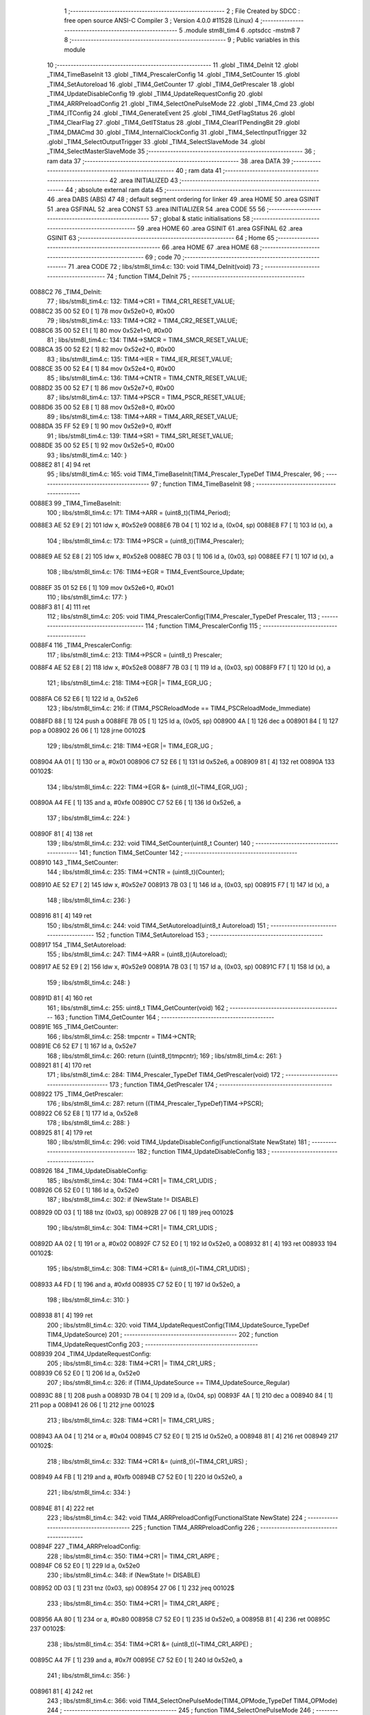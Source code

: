                                       1 ;--------------------------------------------------------
                                      2 ; File Created by SDCC : free open source ANSI-C Compiler
                                      3 ; Version 4.0.0 #11528 (Linux)
                                      4 ;--------------------------------------------------------
                                      5 	.module stm8l_tim4
                                      6 	.optsdcc -mstm8
                                      7 	
                                      8 ;--------------------------------------------------------
                                      9 ; Public variables in this module
                                     10 ;--------------------------------------------------------
                                     11 	.globl _TIM4_DeInit
                                     12 	.globl _TIM4_TimeBaseInit
                                     13 	.globl _TIM4_PrescalerConfig
                                     14 	.globl _TIM4_SetCounter
                                     15 	.globl _TIM4_SetAutoreload
                                     16 	.globl _TIM4_GetCounter
                                     17 	.globl _TIM4_GetPrescaler
                                     18 	.globl _TIM4_UpdateDisableConfig
                                     19 	.globl _TIM4_UpdateRequestConfig
                                     20 	.globl _TIM4_ARRPreloadConfig
                                     21 	.globl _TIM4_SelectOnePulseMode
                                     22 	.globl _TIM4_Cmd
                                     23 	.globl _TIM4_ITConfig
                                     24 	.globl _TIM4_GenerateEvent
                                     25 	.globl _TIM4_GetFlagStatus
                                     26 	.globl _TIM4_ClearFlag
                                     27 	.globl _TIM4_GetITStatus
                                     28 	.globl _TIM4_ClearITPendingBit
                                     29 	.globl _TIM4_DMACmd
                                     30 	.globl _TIM4_InternalClockConfig
                                     31 	.globl _TIM4_SelectInputTrigger
                                     32 	.globl _TIM4_SelectOutputTrigger
                                     33 	.globl _TIM4_SelectSlaveMode
                                     34 	.globl _TIM4_SelectMasterSlaveMode
                                     35 ;--------------------------------------------------------
                                     36 ; ram data
                                     37 ;--------------------------------------------------------
                                     38 	.area DATA
                                     39 ;--------------------------------------------------------
                                     40 ; ram data
                                     41 ;--------------------------------------------------------
                                     42 	.area INITIALIZED
                                     43 ;--------------------------------------------------------
                                     44 ; absolute external ram data
                                     45 ;--------------------------------------------------------
                                     46 	.area DABS (ABS)
                                     47 
                                     48 ; default segment ordering for linker
                                     49 	.area HOME
                                     50 	.area GSINIT
                                     51 	.area GSFINAL
                                     52 	.area CONST
                                     53 	.area INITIALIZER
                                     54 	.area CODE
                                     55 
                                     56 ;--------------------------------------------------------
                                     57 ; global & static initialisations
                                     58 ;--------------------------------------------------------
                                     59 	.area HOME
                                     60 	.area GSINIT
                                     61 	.area GSFINAL
                                     62 	.area GSINIT
                                     63 ;--------------------------------------------------------
                                     64 ; Home
                                     65 ;--------------------------------------------------------
                                     66 	.area HOME
                                     67 	.area HOME
                                     68 ;--------------------------------------------------------
                                     69 ; code
                                     70 ;--------------------------------------------------------
                                     71 	.area CODE
                                     72 ;	libs/stm8l_tim4.c: 130: void TIM4_DeInit(void)
                                     73 ;	-----------------------------------------
                                     74 ;	 function TIM4_DeInit
                                     75 ;	-----------------------------------------
      0088C2                         76 _TIM4_DeInit:
                                     77 ;	libs/stm8l_tim4.c: 132: TIM4->CR1   = TIM4_CR1_RESET_VALUE;
      0088C2 35 00 52 E0      [ 1]   78 	mov	0x52e0+0, #0x00
                                     79 ;	libs/stm8l_tim4.c: 133: TIM4->CR2   = TIM4_CR2_RESET_VALUE;
      0088C6 35 00 52 E1      [ 1]   80 	mov	0x52e1+0, #0x00
                                     81 ;	libs/stm8l_tim4.c: 134: TIM4->SMCR   = TIM4_SMCR_RESET_VALUE;
      0088CA 35 00 52 E2      [ 1]   82 	mov	0x52e2+0, #0x00
                                     83 ;	libs/stm8l_tim4.c: 135: TIM4->IER   = TIM4_IER_RESET_VALUE;
      0088CE 35 00 52 E4      [ 1]   84 	mov	0x52e4+0, #0x00
                                     85 ;	libs/stm8l_tim4.c: 136: TIM4->CNTR   = TIM4_CNTR_RESET_VALUE;
      0088D2 35 00 52 E7      [ 1]   86 	mov	0x52e7+0, #0x00
                                     87 ;	libs/stm8l_tim4.c: 137: TIM4->PSCR  = TIM4_PSCR_RESET_VALUE;
      0088D6 35 00 52 E8      [ 1]   88 	mov	0x52e8+0, #0x00
                                     89 ;	libs/stm8l_tim4.c: 138: TIM4->ARR   = TIM4_ARR_RESET_VALUE;
      0088DA 35 FF 52 E9      [ 1]   90 	mov	0x52e9+0, #0xff
                                     91 ;	libs/stm8l_tim4.c: 139: TIM4->SR1   = TIM4_SR1_RESET_VALUE;
      0088DE 35 00 52 E5      [ 1]   92 	mov	0x52e5+0, #0x00
                                     93 ;	libs/stm8l_tim4.c: 140: }
      0088E2 81               [ 4]   94 	ret
                                     95 ;	libs/stm8l_tim4.c: 165: void TIM4_TimeBaseInit(TIM4_Prescaler_TypeDef TIM4_Prescaler,
                                     96 ;	-----------------------------------------
                                     97 ;	 function TIM4_TimeBaseInit
                                     98 ;	-----------------------------------------
      0088E3                         99 _TIM4_TimeBaseInit:
                                    100 ;	libs/stm8l_tim4.c: 171: TIM4->ARR = (uint8_t)(TIM4_Period);
      0088E3 AE 52 E9         [ 2]  101 	ldw	x, #0x52e9
      0088E6 7B 04            [ 1]  102 	ld	a, (0x04, sp)
      0088E8 F7               [ 1]  103 	ld	(x), a
                                    104 ;	libs/stm8l_tim4.c: 173: TIM4->PSCR = (uint8_t)(TIM4_Prescaler);
      0088E9 AE 52 E8         [ 2]  105 	ldw	x, #0x52e8
      0088EC 7B 03            [ 1]  106 	ld	a, (0x03, sp)
      0088EE F7               [ 1]  107 	ld	(x), a
                                    108 ;	libs/stm8l_tim4.c: 176: TIM4->EGR = TIM4_EventSource_Update;
      0088EF 35 01 52 E6      [ 1]  109 	mov	0x52e6+0, #0x01
                                    110 ;	libs/stm8l_tim4.c: 177: }
      0088F3 81               [ 4]  111 	ret
                                    112 ;	libs/stm8l_tim4.c: 205: void TIM4_PrescalerConfig(TIM4_Prescaler_TypeDef Prescaler,
                                    113 ;	-----------------------------------------
                                    114 ;	 function TIM4_PrescalerConfig
                                    115 ;	-----------------------------------------
      0088F4                        116 _TIM4_PrescalerConfig:
                                    117 ;	libs/stm8l_tim4.c: 213: TIM4->PSCR = (uint8_t) Prescaler;
      0088F4 AE 52 E8         [ 2]  118 	ldw	x, #0x52e8
      0088F7 7B 03            [ 1]  119 	ld	a, (0x03, sp)
      0088F9 F7               [ 1]  120 	ld	(x), a
                                    121 ;	libs/stm8l_tim4.c: 218: TIM4->EGR |= TIM4_EGR_UG ;
      0088FA C6 52 E6         [ 1]  122 	ld	a, 0x52e6
                                    123 ;	libs/stm8l_tim4.c: 216: if (TIM4_PSCReloadMode == TIM4_PSCReloadMode_Immediate)
      0088FD 88               [ 1]  124 	push	a
      0088FE 7B 05            [ 1]  125 	ld	a, (0x05, sp)
      008900 4A               [ 1]  126 	dec	a
      008901 84               [ 1]  127 	pop	a
      008902 26 06            [ 1]  128 	jrne	00102$
                                    129 ;	libs/stm8l_tim4.c: 218: TIM4->EGR |= TIM4_EGR_UG ;
      008904 AA 01            [ 1]  130 	or	a, #0x01
      008906 C7 52 E6         [ 1]  131 	ld	0x52e6, a
      008909 81               [ 4]  132 	ret
      00890A                        133 00102$:
                                    134 ;	libs/stm8l_tim4.c: 222: TIM4->EGR &= (uint8_t)(~TIM4_EGR_UG) ;
      00890A A4 FE            [ 1]  135 	and	a, #0xfe
      00890C C7 52 E6         [ 1]  136 	ld	0x52e6, a
                                    137 ;	libs/stm8l_tim4.c: 224: }
      00890F 81               [ 4]  138 	ret
                                    139 ;	libs/stm8l_tim4.c: 232: void TIM4_SetCounter(uint8_t Counter)
                                    140 ;	-----------------------------------------
                                    141 ;	 function TIM4_SetCounter
                                    142 ;	-----------------------------------------
      008910                        143 _TIM4_SetCounter:
                                    144 ;	libs/stm8l_tim4.c: 235: TIM4->CNTR = (uint8_t)(Counter);
      008910 AE 52 E7         [ 2]  145 	ldw	x, #0x52e7
      008913 7B 03            [ 1]  146 	ld	a, (0x03, sp)
      008915 F7               [ 1]  147 	ld	(x), a
                                    148 ;	libs/stm8l_tim4.c: 236: }
      008916 81               [ 4]  149 	ret
                                    150 ;	libs/stm8l_tim4.c: 244: void TIM4_SetAutoreload(uint8_t Autoreload)
                                    151 ;	-----------------------------------------
                                    152 ;	 function TIM4_SetAutoreload
                                    153 ;	-----------------------------------------
      008917                        154 _TIM4_SetAutoreload:
                                    155 ;	libs/stm8l_tim4.c: 247: TIM4->ARR = (uint8_t)(Autoreload);
      008917 AE 52 E9         [ 2]  156 	ldw	x, #0x52e9
      00891A 7B 03            [ 1]  157 	ld	a, (0x03, sp)
      00891C F7               [ 1]  158 	ld	(x), a
                                    159 ;	libs/stm8l_tim4.c: 248: }
      00891D 81               [ 4]  160 	ret
                                    161 ;	libs/stm8l_tim4.c: 255: uint8_t TIM4_GetCounter(void)
                                    162 ;	-----------------------------------------
                                    163 ;	 function TIM4_GetCounter
                                    164 ;	-----------------------------------------
      00891E                        165 _TIM4_GetCounter:
                                    166 ;	libs/stm8l_tim4.c: 258: tmpcntr = TIM4->CNTR;
      00891E C6 52 E7         [ 1]  167 	ld	a, 0x52e7
                                    168 ;	libs/stm8l_tim4.c: 260: return ((uint8_t)tmpcntr);
                                    169 ;	libs/stm8l_tim4.c: 261: }
      008921 81               [ 4]  170 	ret
                                    171 ;	libs/stm8l_tim4.c: 284: TIM4_Prescaler_TypeDef TIM4_GetPrescaler(void)
                                    172 ;	-----------------------------------------
                                    173 ;	 function TIM4_GetPrescaler
                                    174 ;	-----------------------------------------
      008922                        175 _TIM4_GetPrescaler:
                                    176 ;	libs/stm8l_tim4.c: 287: return ((TIM4_Prescaler_TypeDef)TIM4->PSCR);
      008922 C6 52 E8         [ 1]  177 	ld	a, 0x52e8
                                    178 ;	libs/stm8l_tim4.c: 288: }
      008925 81               [ 4]  179 	ret
                                    180 ;	libs/stm8l_tim4.c: 296: void TIM4_UpdateDisableConfig(FunctionalState NewState)
                                    181 ;	-----------------------------------------
                                    182 ;	 function TIM4_UpdateDisableConfig
                                    183 ;	-----------------------------------------
      008926                        184 _TIM4_UpdateDisableConfig:
                                    185 ;	libs/stm8l_tim4.c: 304: TIM4->CR1 |= TIM4_CR1_UDIS ;
      008926 C6 52 E0         [ 1]  186 	ld	a, 0x52e0
                                    187 ;	libs/stm8l_tim4.c: 302: if (NewState != DISABLE)
      008929 0D 03            [ 1]  188 	tnz	(0x03, sp)
      00892B 27 06            [ 1]  189 	jreq	00102$
                                    190 ;	libs/stm8l_tim4.c: 304: TIM4->CR1 |= TIM4_CR1_UDIS ;
      00892D AA 02            [ 1]  191 	or	a, #0x02
      00892F C7 52 E0         [ 1]  192 	ld	0x52e0, a
      008932 81               [ 4]  193 	ret
      008933                        194 00102$:
                                    195 ;	libs/stm8l_tim4.c: 308: TIM4->CR1 &= (uint8_t)(~TIM4_CR1_UDIS) ;
      008933 A4 FD            [ 1]  196 	and	a, #0xfd
      008935 C7 52 E0         [ 1]  197 	ld	0x52e0, a
                                    198 ;	libs/stm8l_tim4.c: 310: }
      008938 81               [ 4]  199 	ret
                                    200 ;	libs/stm8l_tim4.c: 320: void TIM4_UpdateRequestConfig(TIM4_UpdateSource_TypeDef TIM4_UpdateSource)
                                    201 ;	-----------------------------------------
                                    202 ;	 function TIM4_UpdateRequestConfig
                                    203 ;	-----------------------------------------
      008939                        204 _TIM4_UpdateRequestConfig:
                                    205 ;	libs/stm8l_tim4.c: 328: TIM4->CR1 |= TIM4_CR1_URS ;
      008939 C6 52 E0         [ 1]  206 	ld	a, 0x52e0
                                    207 ;	libs/stm8l_tim4.c: 326: if (TIM4_UpdateSource == TIM4_UpdateSource_Regular)
      00893C 88               [ 1]  208 	push	a
      00893D 7B 04            [ 1]  209 	ld	a, (0x04, sp)
      00893F 4A               [ 1]  210 	dec	a
      008940 84               [ 1]  211 	pop	a
      008941 26 06            [ 1]  212 	jrne	00102$
                                    213 ;	libs/stm8l_tim4.c: 328: TIM4->CR1 |= TIM4_CR1_URS ;
      008943 AA 04            [ 1]  214 	or	a, #0x04
      008945 C7 52 E0         [ 1]  215 	ld	0x52e0, a
      008948 81               [ 4]  216 	ret
      008949                        217 00102$:
                                    218 ;	libs/stm8l_tim4.c: 332: TIM4->CR1 &= (uint8_t)(~TIM4_CR1_URS) ;
      008949 A4 FB            [ 1]  219 	and	a, #0xfb
      00894B C7 52 E0         [ 1]  220 	ld	0x52e0, a
                                    221 ;	libs/stm8l_tim4.c: 334: }
      00894E 81               [ 4]  222 	ret
                                    223 ;	libs/stm8l_tim4.c: 342: void TIM4_ARRPreloadConfig(FunctionalState NewState)
                                    224 ;	-----------------------------------------
                                    225 ;	 function TIM4_ARRPreloadConfig
                                    226 ;	-----------------------------------------
      00894F                        227 _TIM4_ARRPreloadConfig:
                                    228 ;	libs/stm8l_tim4.c: 350: TIM4->CR1 |= TIM4_CR1_ARPE ;
      00894F C6 52 E0         [ 1]  229 	ld	a, 0x52e0
                                    230 ;	libs/stm8l_tim4.c: 348: if (NewState != DISABLE)
      008952 0D 03            [ 1]  231 	tnz	(0x03, sp)
      008954 27 06            [ 1]  232 	jreq	00102$
                                    233 ;	libs/stm8l_tim4.c: 350: TIM4->CR1 |= TIM4_CR1_ARPE ;
      008956 AA 80            [ 1]  234 	or	a, #0x80
      008958 C7 52 E0         [ 1]  235 	ld	0x52e0, a
      00895B 81               [ 4]  236 	ret
      00895C                        237 00102$:
                                    238 ;	libs/stm8l_tim4.c: 354: TIM4->CR1 &= (uint8_t)(~TIM4_CR1_ARPE) ;
      00895C A4 7F            [ 1]  239 	and	a, #0x7f
      00895E C7 52 E0         [ 1]  240 	ld	0x52e0, a
                                    241 ;	libs/stm8l_tim4.c: 356: }
      008961 81               [ 4]  242 	ret
                                    243 ;	libs/stm8l_tim4.c: 366: void TIM4_SelectOnePulseMode(TIM4_OPMode_TypeDef TIM4_OPMode)
                                    244 ;	-----------------------------------------
                                    245 ;	 function TIM4_SelectOnePulseMode
                                    246 ;	-----------------------------------------
      008962                        247 _TIM4_SelectOnePulseMode:
                                    248 ;	libs/stm8l_tim4.c: 374: TIM4->CR1 |= TIM4_CR1_OPM ;
      008962 C6 52 E0         [ 1]  249 	ld	a, 0x52e0
                                    250 ;	libs/stm8l_tim4.c: 372: if (TIM4_OPMode == TIM4_OPMode_Single)
      008965 88               [ 1]  251 	push	a
      008966 7B 04            [ 1]  252 	ld	a, (0x04, sp)
      008968 4A               [ 1]  253 	dec	a
      008969 84               [ 1]  254 	pop	a
      00896A 26 06            [ 1]  255 	jrne	00102$
                                    256 ;	libs/stm8l_tim4.c: 374: TIM4->CR1 |= TIM4_CR1_OPM ;
      00896C AA 08            [ 1]  257 	or	a, #0x08
      00896E C7 52 E0         [ 1]  258 	ld	0x52e0, a
      008971 81               [ 4]  259 	ret
      008972                        260 00102$:
                                    261 ;	libs/stm8l_tim4.c: 378: TIM4->CR1 &= (uint8_t)(~TIM4_CR1_OPM) ;
      008972 A4 F7            [ 1]  262 	and	a, #0xf7
      008974 C7 52 E0         [ 1]  263 	ld	0x52e0, a
                                    264 ;	libs/stm8l_tim4.c: 380: }
      008977 81               [ 4]  265 	ret
                                    266 ;	libs/stm8l_tim4.c: 388: void TIM4_Cmd(FunctionalState NewState)
                                    267 ;	-----------------------------------------
                                    268 ;	 function TIM4_Cmd
                                    269 ;	-----------------------------------------
      008978                        270 _TIM4_Cmd:
                                    271 ;	libs/stm8l_tim4.c: 396: TIM4->CR1 |= TIM4_CR1_CEN ;
      008978 C6 52 E0         [ 1]  272 	ld	a, 0x52e0
                                    273 ;	libs/stm8l_tim4.c: 394: if (NewState != DISABLE)
      00897B 0D 03            [ 1]  274 	tnz	(0x03, sp)
      00897D 27 06            [ 1]  275 	jreq	00102$
                                    276 ;	libs/stm8l_tim4.c: 396: TIM4->CR1 |= TIM4_CR1_CEN ;
      00897F AA 01            [ 1]  277 	or	a, #0x01
      008981 C7 52 E0         [ 1]  278 	ld	0x52e0, a
      008984 81               [ 4]  279 	ret
      008985                        280 00102$:
                                    281 ;	libs/stm8l_tim4.c: 400: TIM4->CR1 &= (uint8_t)(~TIM4_CR1_CEN) ;
      008985 A4 FE            [ 1]  282 	and	a, #0xfe
      008987 C7 52 E0         [ 1]  283 	ld	0x52e0, a
                                    284 ;	libs/stm8l_tim4.c: 402: }
      00898A 81               [ 4]  285 	ret
                                    286 ;	libs/stm8l_tim4.c: 430: void TIM4_ITConfig(TIM4_IT_TypeDef TIM4_IT, FunctionalState NewState)
                                    287 ;	-----------------------------------------
                                    288 ;	 function TIM4_ITConfig
                                    289 ;	-----------------------------------------
      00898B                        290 _TIM4_ITConfig:
      00898B 88               [ 1]  291 	push	a
                                    292 ;	libs/stm8l_tim4.c: 439: TIM4->IER |= (uint8_t)TIM4_IT;
      00898C C6 52 E4         [ 1]  293 	ld	a, 0x52e4
                                    294 ;	libs/stm8l_tim4.c: 436: if (NewState != DISABLE)
      00898F 0D 05            [ 1]  295 	tnz	(0x05, sp)
      008991 27 07            [ 1]  296 	jreq	00102$
                                    297 ;	libs/stm8l_tim4.c: 439: TIM4->IER |= (uint8_t)TIM4_IT;
      008993 1A 04            [ 1]  298 	or	a, (0x04, sp)
      008995 C7 52 E4         [ 1]  299 	ld	0x52e4, a
      008998 20 0C            [ 2]  300 	jra	00104$
      00899A                        301 00102$:
                                    302 ;	libs/stm8l_tim4.c: 444: TIM4->IER &= (uint8_t)(~(uint8_t)TIM4_IT);
      00899A 88               [ 1]  303 	push	a
      00899B 7B 05            [ 1]  304 	ld	a, (0x05, sp)
      00899D 43               [ 1]  305 	cpl	a
      00899E 6B 02            [ 1]  306 	ld	(0x02, sp), a
      0089A0 84               [ 1]  307 	pop	a
      0089A1 14 01            [ 1]  308 	and	a, (0x01, sp)
      0089A3 C7 52 E4         [ 1]  309 	ld	0x52e4, a
      0089A6                        310 00104$:
                                    311 ;	libs/stm8l_tim4.c: 446: }
      0089A6 84               [ 1]  312 	pop	a
      0089A7 81               [ 4]  313 	ret
                                    314 ;	libs/stm8l_tim4.c: 456: void TIM4_GenerateEvent(TIM4_EventSource_TypeDef TIM4_EventSource)
                                    315 ;	-----------------------------------------
                                    316 ;	 function TIM4_GenerateEvent
                                    317 ;	-----------------------------------------
      0089A8                        318 _TIM4_GenerateEvent:
                                    319 ;	libs/stm8l_tim4.c: 462: TIM4->EGR |= (uint8_t)TIM4_EventSource;
      0089A8 C6 52 E6         [ 1]  320 	ld	a, 0x52e6
      0089AB 1A 03            [ 1]  321 	or	a, (0x03, sp)
      0089AD C7 52 E6         [ 1]  322 	ld	0x52e6, a
                                    323 ;	libs/stm8l_tim4.c: 463: }
      0089B0 81               [ 4]  324 	ret
                                    325 ;	libs/stm8l_tim4.c: 474: FlagStatus TIM4_GetFlagStatus(TIM4_FLAG_TypeDef TIM4_FLAG)
                                    326 ;	-----------------------------------------
                                    327 ;	 function TIM4_GetFlagStatus
                                    328 ;	-----------------------------------------
      0089B1                        329 _TIM4_GetFlagStatus:
                                    330 ;	libs/stm8l_tim4.c: 481: if ((TIM4->SR1 & (uint8_t)TIM4_FLAG)  != 0)
      0089B1 C6 52 E5         [ 1]  331 	ld	a, 0x52e5
      0089B4 14 03            [ 1]  332 	and	a, (0x03, sp)
      0089B6 27 03            [ 1]  333 	jreq	00102$
                                    334 ;	libs/stm8l_tim4.c: 483: bitstatus = SET;
      0089B8 A6 01            [ 1]  335 	ld	a, #0x01
      0089BA 81               [ 4]  336 	ret
      0089BB                        337 00102$:
                                    338 ;	libs/stm8l_tim4.c: 487: bitstatus = RESET;
      0089BB 4F               [ 1]  339 	clr	a
                                    340 ;	libs/stm8l_tim4.c: 489: return ((FlagStatus)bitstatus);
                                    341 ;	libs/stm8l_tim4.c: 490: }
      0089BC 81               [ 4]  342 	ret
                                    343 ;	libs/stm8l_tim4.c: 500: void TIM4_ClearFlag(TIM4_FLAG_TypeDef TIM4_FLAG)
                                    344 ;	-----------------------------------------
                                    345 ;	 function TIM4_ClearFlag
                                    346 ;	-----------------------------------------
      0089BD                        347 _TIM4_ClearFlag:
                                    348 ;	libs/stm8l_tim4.c: 505: TIM4->SR1 = (uint8_t)(~((uint8_t)TIM4_FLAG));
      0089BD 7B 03            [ 1]  349 	ld	a, (0x03, sp)
      0089BF 43               [ 1]  350 	cpl	a
      0089C0 C7 52 E5         [ 1]  351 	ld	0x52e5, a
                                    352 ;	libs/stm8l_tim4.c: 506: }
      0089C3 81               [ 4]  353 	ret
                                    354 ;	libs/stm8l_tim4.c: 518: ITStatus TIM4_GetITStatus(TIM4_IT_TypeDef TIM4_IT)
                                    355 ;	-----------------------------------------
                                    356 ;	 function TIM4_GetITStatus
                                    357 ;	-----------------------------------------
      0089C4                        358 _TIM4_GetITStatus:
      0089C4 88               [ 1]  359 	push	a
                                    360 ;	libs/stm8l_tim4.c: 527: itStatus = (uint8_t)(TIM4->SR1 & (uint8_t)TIM4_IT);
      0089C5 C6 52 E5         [ 1]  361 	ld	a, 0x52e5
      0089C8 14 04            [ 1]  362 	and	a, (0x04, sp)
      0089CA 6B 01            [ 1]  363 	ld	(0x01, sp), a
                                    364 ;	libs/stm8l_tim4.c: 529: itEnable = (uint8_t)(TIM4->IER & (uint8_t)TIM4_IT);
      0089CC C6 52 E4         [ 1]  365 	ld	a, 0x52e4
      0089CF 14 04            [ 1]  366 	and	a, (0x04, sp)
                                    367 ;	libs/stm8l_tim4.c: 531: if ((itStatus != (uint8_t)RESET ) && (itEnable != (uint8_t)RESET ))
      0089D1 0D 01            [ 1]  368 	tnz	(0x01, sp)
      0089D3 27 06            [ 1]  369 	jreq	00102$
      0089D5 4D               [ 1]  370 	tnz	a
      0089D6 27 03            [ 1]  371 	jreq	00102$
                                    372 ;	libs/stm8l_tim4.c: 533: bitstatus = (ITStatus)SET;
      0089D8 A6 01            [ 1]  373 	ld	a, #0x01
                                    374 ;	libs/stm8l_tim4.c: 537: bitstatus = (ITStatus)RESET;
      0089DA 21                     375 	.byte 0x21
      0089DB                        376 00102$:
      0089DB 4F               [ 1]  377 	clr	a
      0089DC                        378 00103$:
                                    379 ;	libs/stm8l_tim4.c: 539: return ((ITStatus)bitstatus);
                                    380 ;	libs/stm8l_tim4.c: 540: }
      0089DC 5B 01            [ 2]  381 	addw	sp, #1
      0089DE 81               [ 4]  382 	ret
                                    383 ;	libs/stm8l_tim4.c: 550: void TIM4_ClearITPendingBit(TIM4_IT_TypeDef TIM4_IT)
                                    384 ;	-----------------------------------------
                                    385 ;	 function TIM4_ClearITPendingBit
                                    386 ;	-----------------------------------------
      0089DF                        387 _TIM4_ClearITPendingBit:
                                    388 ;	libs/stm8l_tim4.c: 556: TIM4->SR1 = (uint8_t)(~(uint8_t)TIM4_IT);
      0089DF 7B 03            [ 1]  389 	ld	a, (0x03, sp)
      0089E1 43               [ 1]  390 	cpl	a
      0089E2 C7 52 E5         [ 1]  391 	ld	0x52e5, a
                                    392 ;	libs/stm8l_tim4.c: 557: }
      0089E5 81               [ 4]  393 	ret
                                    394 ;	libs/stm8l_tim4.c: 568: void TIM4_DMACmd( TIM4_DMASource_TypeDef TIM4_DMASource, FunctionalState NewState)
                                    395 ;	-----------------------------------------
                                    396 ;	 function TIM4_DMACmd
                                    397 ;	-----------------------------------------
      0089E6                        398 _TIM4_DMACmd:
      0089E6 88               [ 1]  399 	push	a
                                    400 ;	libs/stm8l_tim4.c: 577: TIM4->DER |= (uint8_t)TIM4_DMASource;
      0089E7 C6 52 E3         [ 1]  401 	ld	a, 0x52e3
                                    402 ;	libs/stm8l_tim4.c: 574: if (NewState != DISABLE)
      0089EA 0D 05            [ 1]  403 	tnz	(0x05, sp)
      0089EC 27 07            [ 1]  404 	jreq	00102$
                                    405 ;	libs/stm8l_tim4.c: 577: TIM4->DER |= (uint8_t)TIM4_DMASource;
      0089EE 1A 04            [ 1]  406 	or	a, (0x04, sp)
      0089F0 C7 52 E3         [ 1]  407 	ld	0x52e3, a
      0089F3 20 0C            [ 2]  408 	jra	00104$
      0089F5                        409 00102$:
                                    410 ;	libs/stm8l_tim4.c: 582: TIM4->DER &= (uint8_t)~TIM4_DMASource;
      0089F5 88               [ 1]  411 	push	a
      0089F6 7B 05            [ 1]  412 	ld	a, (0x05, sp)
      0089F8 43               [ 1]  413 	cpl	a
      0089F9 6B 02            [ 1]  414 	ld	(0x02, sp), a
      0089FB 84               [ 1]  415 	pop	a
      0089FC 14 01            [ 1]  416 	and	a, (0x01, sp)
      0089FE C7 52 E3         [ 1]  417 	ld	0x52e3, a
      008A01                        418 00104$:
                                    419 ;	libs/stm8l_tim4.c: 584: }
      008A01 84               [ 1]  420 	pop	a
      008A02 81               [ 4]  421 	ret
                                    422 ;	libs/stm8l_tim4.c: 607: void TIM4_InternalClockConfig(void)
                                    423 ;	-----------------------------------------
                                    424 ;	 function TIM4_InternalClockConfig
                                    425 ;	-----------------------------------------
      008A03                        426 _TIM4_InternalClockConfig:
                                    427 ;	libs/stm8l_tim4.c: 610: TIM4->SMCR &=  (uint8_t)(~TIM4_SMCR_SMS);
      008A03 C6 52 E2         [ 1]  428 	ld	a, 0x52e2
      008A06 A4 F8            [ 1]  429 	and	a, #0xf8
      008A08 C7 52 E2         [ 1]  430 	ld	0x52e2, a
                                    431 ;	libs/stm8l_tim4.c: 611: }
      008A0B 81               [ 4]  432 	ret
                                    433 ;	libs/stm8l_tim4.c: 651: void TIM4_SelectInputTrigger(TIM4_TRGSelection_TypeDef TIM4_InputTriggerSource)
                                    434 ;	-----------------------------------------
                                    435 ;	 function TIM4_SelectInputTrigger
                                    436 ;	-----------------------------------------
      008A0C                        437 _TIM4_SelectInputTrigger:
                                    438 ;	libs/stm8l_tim4.c: 658: tmpsmcr = TIM4->SMCR;
      008A0C C6 52 E2         [ 1]  439 	ld	a, 0x52e2
                                    440 ;	libs/stm8l_tim4.c: 661: tmpsmcr &= (uint8_t)(~TIM4_SMCR_TS);
      008A0F A4 8F            [ 1]  441 	and	a, #0x8f
                                    442 ;	libs/stm8l_tim4.c: 662: tmpsmcr |= (uint8_t)TIM4_InputTriggerSource;
      008A11 1A 03            [ 1]  443 	or	a, (0x03, sp)
                                    444 ;	libs/stm8l_tim4.c: 664: TIM4->SMCR = (uint8_t)tmpsmcr;
      008A13 C7 52 E2         [ 1]  445 	ld	0x52e2, a
                                    446 ;	libs/stm8l_tim4.c: 665: }
      008A16 81               [ 4]  447 	ret
                                    448 ;	libs/stm8l_tim4.c: 676: void TIM4_SelectOutputTrigger(TIM4_TRGOSource_TypeDef TIM4_TRGOSource)
                                    449 ;	-----------------------------------------
                                    450 ;	 function TIM4_SelectOutputTrigger
                                    451 ;	-----------------------------------------
      008A17                        452 _TIM4_SelectOutputTrigger:
                                    453 ;	libs/stm8l_tim4.c: 683: tmpcr2 = TIM4->CR2;
      008A17 C6 52 E1         [ 1]  454 	ld	a, 0x52e1
                                    455 ;	libs/stm8l_tim4.c: 686: tmpcr2 &= (uint8_t)(~TIM4_CR2_MMS);
      008A1A A4 8F            [ 1]  456 	and	a, #0x8f
                                    457 ;	libs/stm8l_tim4.c: 689: tmpcr2 |=  (uint8_t)TIM4_TRGOSource;
      008A1C 1A 03            [ 1]  458 	or	a, (0x03, sp)
                                    459 ;	libs/stm8l_tim4.c: 691: TIM4->CR2 = tmpcr2;
      008A1E C7 52 E1         [ 1]  460 	ld	0x52e1, a
                                    461 ;	libs/stm8l_tim4.c: 692: }
      008A21 81               [ 4]  462 	ret
                                    463 ;	libs/stm8l_tim4.c: 706: void TIM4_SelectSlaveMode(TIM4_SlaveMode_TypeDef TIM4_SlaveMode)
                                    464 ;	-----------------------------------------
                                    465 ;	 function TIM4_SelectSlaveMode
                                    466 ;	-----------------------------------------
      008A22                        467 _TIM4_SelectSlaveMode:
                                    468 ;	libs/stm8l_tim4.c: 713: tmpsmcr = TIM4->SMCR;
      008A22 C6 52 E2         [ 1]  469 	ld	a, 0x52e2
                                    470 ;	libs/stm8l_tim4.c: 716: tmpsmcr &= (uint8_t)(~TIM4_SMCR_SMS);
      008A25 A4 F8            [ 1]  471 	and	a, #0xf8
                                    472 ;	libs/stm8l_tim4.c: 719: tmpsmcr |= (uint8_t)TIM4_SlaveMode;
      008A27 1A 03            [ 1]  473 	or	a, (0x03, sp)
                                    474 ;	libs/stm8l_tim4.c: 721: TIM4->SMCR = tmpsmcr;
      008A29 C7 52 E2         [ 1]  475 	ld	0x52e2, a
                                    476 ;	libs/stm8l_tim4.c: 722: }
      008A2C 81               [ 4]  477 	ret
                                    478 ;	libs/stm8l_tim4.c: 730: void TIM4_SelectMasterSlaveMode(FunctionalState NewState)
                                    479 ;	-----------------------------------------
                                    480 ;	 function TIM4_SelectMasterSlaveMode
                                    481 ;	-----------------------------------------
      008A2D                        482 _TIM4_SelectMasterSlaveMode:
                                    483 ;	libs/stm8l_tim4.c: 738: TIM4->SMCR |= TIM4_SMCR_MSM;
      008A2D C6 52 E2         [ 1]  484 	ld	a, 0x52e2
                                    485 ;	libs/stm8l_tim4.c: 736: if (NewState != DISABLE)
      008A30 0D 03            [ 1]  486 	tnz	(0x03, sp)
      008A32 27 06            [ 1]  487 	jreq	00102$
                                    488 ;	libs/stm8l_tim4.c: 738: TIM4->SMCR |= TIM4_SMCR_MSM;
      008A34 AA 80            [ 1]  489 	or	a, #0x80
      008A36 C7 52 E2         [ 1]  490 	ld	0x52e2, a
      008A39 81               [ 4]  491 	ret
      008A3A                        492 00102$:
                                    493 ;	libs/stm8l_tim4.c: 742: TIM4->SMCR &= (uint8_t)(~TIM4_SMCR_MSM);
      008A3A A4 7F            [ 1]  494 	and	a, #0x7f
      008A3C C7 52 E2         [ 1]  495 	ld	0x52e2, a
                                    496 ;	libs/stm8l_tim4.c: 744: }
      008A3F 81               [ 4]  497 	ret
                                    498 	.area CODE
                                    499 	.area CONST
                                    500 	.area INITIALIZER
                                    501 	.area CABS (ABS)
